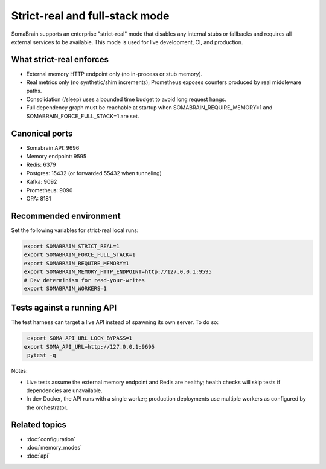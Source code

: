 Strict-real and full-stack mode
===============================

SomaBrain supports an enterprise "strict-real" mode that disables any internal
stubs or fallbacks and requires all external services to be available. This mode
is used for live development, CI, and production.

What strict-real enforces
-------------------------

- External memory HTTP endpoint only (no in-process or stub memory).
- Real metrics only (no synthetic/shim increments); Prometheus exposes counters
  produced by real middleware paths.
- Consolidation (/sleep) uses a bounded time budget to avoid long request hangs.
- Full dependency graph must be reachable at startup when SOMABRAIN_REQUIRE_MEMORY=1
  and SOMABRAIN_FORCE_FULL_STACK=1 are set.

Canonical ports
---------------

- Somabrain API: 9696
- Memory endpoint: 9595
- Redis: 6379
- Postgres: 15432 (or forwarded 55432 when tunneling)
- Kafka: 9092
- Prometheus: 9090
- OPA: 8181

Recommended environment
-----------------------

Set the following variables for strict-real local runs:

.. code-block:: bash

   export SOMABRAIN_STRICT_REAL=1
   export SOMABRAIN_FORCE_FULL_STACK=1
   export SOMABRAIN_REQUIRE_MEMORY=1
   export SOMABRAIN_MEMORY_HTTP_ENDPOINT=http://127.0.0.1:9595
   # Dev determinism for read-your-writes
   export SOMABRAIN_WORKERS=1

Tests against a running API
---------------------------

The test harness can target a live API instead of spawning its own server. To do so:

.. code-block:: bash

   export SOMA_API_URL_LOCK_BYPASS=1
  export SOMA_API_URL=http://127.0.0.1:9696
   pytest -q

Notes:

- Live tests assume the external memory endpoint and Redis are healthy; health checks will
  skip tests if dependencies are unavailable.
- In dev Docker, the API runs with a single worker; production deployments use
  multiple workers as configured by the orchestrator.

Related topics
--------------

- :doc:`configuration`
- :doc:`memory_modes`
- :doc:`api`
